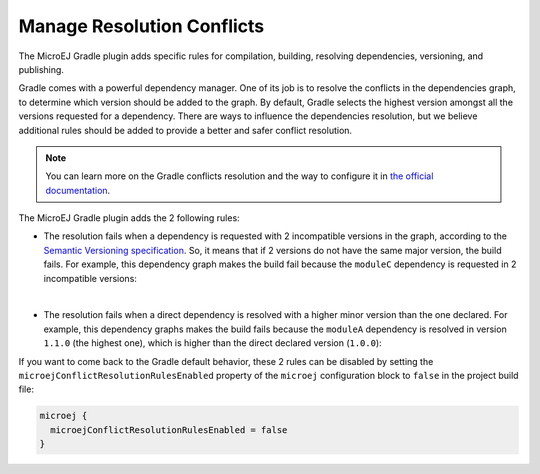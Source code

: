 .. _sdk6_manage_resolution_conflicts:

Manage Resolution Conflicts
===========================

The MicroEJ Gradle plugin adds specific rules for compilation, building, resolving dependencies, versioning, and publishing.

Gradle comes with a powerful dependency manager.
One of its job is to resolve the conflicts in the dependencies graph, to determine which version should be added to the graph.
By default, Gradle selects the highest version amongst all the versions requested for a dependency. 
There are ways to influence the dependencies resolution, 
but we believe additional rules should be added to provide a better and safer conflict resolution.

.. note::
  You can learn more on the Gradle conflicts resolution and the way to configure it in `the official documentation <https://docs.gradle.org/current/userguide/dependency_resolution.html>`__.

The MicroEJ Gradle plugin adds the 2 following rules:

- The resolution fails when a dependency is requested with 2 incompatible versions in the graph, according to the `Semantic Versioning specification <https://semver.org/>`__.
  So, it means that if 2 versions do not have the same major version, the build fails.
  For example, this dependency graph makes the build fail because the ``moduleC`` dependency is requested in 2 incompatible versions:

  .. graphviz:: graphDependencies01.dot
    :align: center

|

- The resolution fails when a direct dependency is resolved with a higher minor version than the one declared.
  For example, this dependency graphs makes the build fails because the ``moduleA`` dependency is resolved in version ``1.1.0`` (the highest one), 
  which is higher than the direct declared version (``1.0.0``):

  .. graphviz:: graphDependencies02.dot
    :align: center


If you want to come back to the Gradle default behavior,
these 2 rules can be disabled by setting the ``microejConflictResolutionRulesEnabled`` 
property of the ``microej`` configuration block to ``false`` in the project build file:

.. code:: java

  microej {
    microejConflictResolutionRulesEnabled = false
  }

..
   | Copyright 2008-2022, MicroEJ Corp. Content in this space is free 
   for read and redistribute. Except if otherwise stated, modification 
   is subject to MicroEJ Corp prior approval.
   | MicroEJ is a trademark of MicroEJ Corp. All other trademarks and 
   copyrights are the property of their respective owners.
